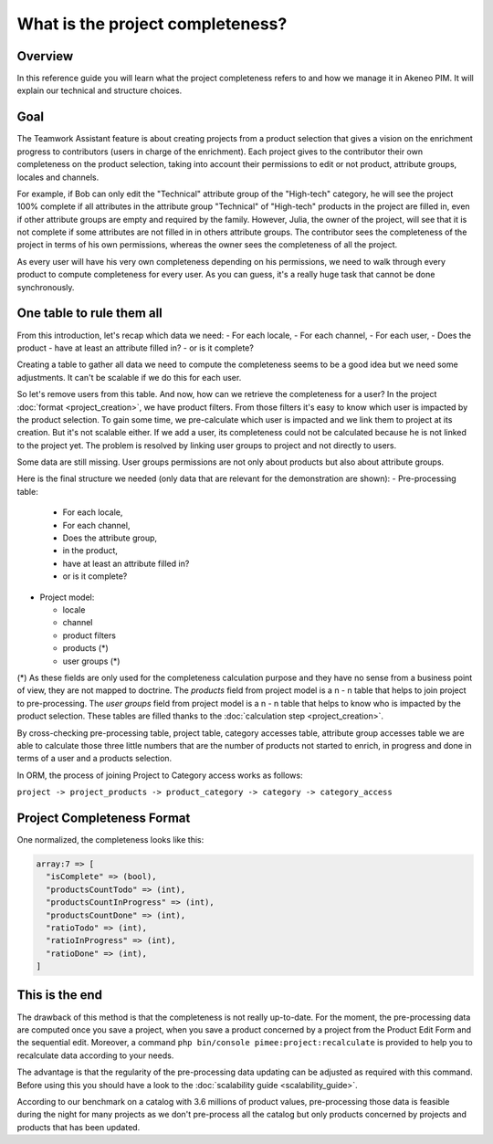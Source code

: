 What is the project completeness?
=================================

Overview
________

In this reference guide you will learn what the project completeness refers to and how we manage it in Akeneo PIM. It
will explain our technical and structure choices.

Goal
____

The Teamwork Assistant feature is about creating projects from a product selection that gives a vision on the enrichment
progress to contributors (users in charge of the enrichment). Each project gives to the contributor their own
completeness on the product selection, taking into account their permissions to edit or not product, attribute groups,
locales and channels.

For example, if Bob can only edit the "Technical" attribute group of the "High-tech" category, he will see the project
100% complete if all attributes in the attribute group "Technical" of "High-tech" products in the project are filled in,
even if other attribute groups are empty and required by the family. However, Julia, the owner of the project, will see
that it is not complete if some attributes are not filled in in others attribute groups. The contributor sees the
completeness of the project in terms of his own permissions, whereas the owner sees the completeness of all the project.

As every user will have his very own completeness depending on his permissions, we need to walk through every product
to compute completeness for every user. As you can guess, it's a really huge task that cannot be done synchronously.

One table to rule them all
__________________________

From this introduction, let's recap which data we need:
- For each locale,
- For each channel,
- For each user,
- Does the product
- have at least an attribute filled in?
- or is it complete?

Creating a table to gather all data we need to compute the completeness seems to be a good idea but we need some
adjustments. It can't be scalable if we do this for each user.

So let's remove users from this table. And now, how can we retrieve the completeness for a user?
In the project :doc:`format <project_creation>`,
we have product filters. From those filters it's easy to know which user is impacted by the product selection. To gain
some time, we pre-calculate which user is impacted and we link them to project at its creation. But it's not scalable
either. If we add a user, its completeness could not be calculated because he is not linked to the project yet. The
problem is resolved by linking user groups to project and not directly to users.

Some data are still missing. User groups permissions are not only about products but also about attribute groups.

Here is the final structure we needed (only data that are relevant for the demonstration are shown):
- Pre-processing table:

  - For each locale,
  - For each channel,
  - Does the attribute group,
  - in the product,
  - have at least an attribute filled in?
  - or is it complete?

- Project model:

  - locale
  - channel
  - product filters
  - products (*)
  - user groups (*)

(*) As these fields are only used for the completeness calculation purpose and they have no sense from a business point
of view, they are not mapped to doctrine. The `products` field from project model is a n - n table that helps to join
project to pre-processing. The `user groups` field from project model is a n - n table that helps to know who is
impacted by the product selection. These tables are filled thanks to the :doc:`calculation step <project_creation>`.

By cross-checking pre-processing table, project table, category accesses table, attribute group accesses table we are
able to calculate those three little numbers that are the number of products not started to enrich, in progress and done
in terms of a user and a products selection.

In ORM, the process of joining Project to Category access works as follows:

``project -> project_products -> product_category -> category -> category_access``

Project Completeness Format
___________________________

One normalized, the completeness looks like this:

.. code-block:: php

    array:7 => [
      "isComplete" => (bool),
      "productsCountTodo" => (int),
      "productsCountInProgress" => (int),
      "productsCountDone" => (int),
      "ratioTodo" => (int),
      "ratioInProgress" => (int),
      "ratioDone" => (int),
    ]

This is the end
_______________

The drawback of this method is that the completeness is not really up-to-date. For the moment, the pre-processing data
are computed once you save a project, when you save a product concerned by a project from the Product Edit Form and the
sequential edit. Moreover, a command ``php bin/console pimee:project:recalculate`` is provided to help you to
recalculate data according to your needs.

The advantage is that the regularity of the pre-processing data updating can be adjusted as required with this command.
Before using this you should have a look to the :doc:`scalability guide <scalability_guide>`.

According to our benchmark on a catalog with 3.6 millions of product values, pre-processing those data is feasible
during the night for many projects as we don't pre-process all the catalog but only products concerned by projects and
products that has been updated.
